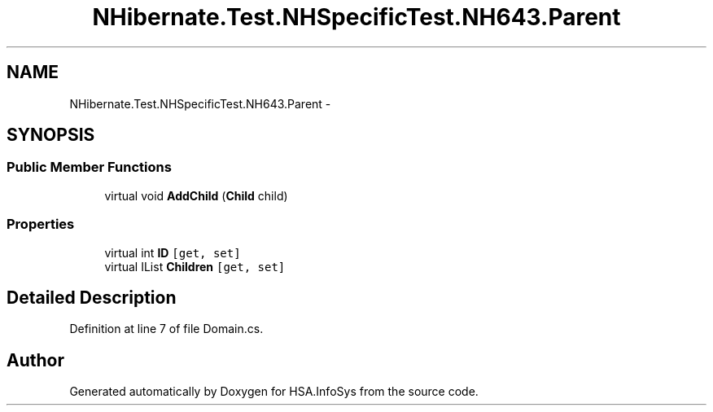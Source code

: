 .TH "NHibernate.Test.NHSpecificTest.NH643.Parent" 3 "Fri Jul 5 2013" "Version 1.0" "HSA.InfoSys" \" -*- nroff -*-
.ad l
.nh
.SH NAME
NHibernate.Test.NHSpecificTest.NH643.Parent \- 
.SH SYNOPSIS
.br
.PP
.SS "Public Member Functions"

.in +1c
.ti -1c
.RI "virtual void \fBAddChild\fP (\fBChild\fP child)"
.br
.in -1c
.SS "Properties"

.in +1c
.ti -1c
.RI "virtual int \fBID\fP\fC [get, set]\fP"
.br
.ti -1c
.RI "virtual IList \fBChildren\fP\fC [get, set]\fP"
.br
.in -1c
.SH "Detailed Description"
.PP 
Definition at line 7 of file Domain\&.cs\&.

.SH "Author"
.PP 
Generated automatically by Doxygen for HSA\&.InfoSys from the source code\&.
